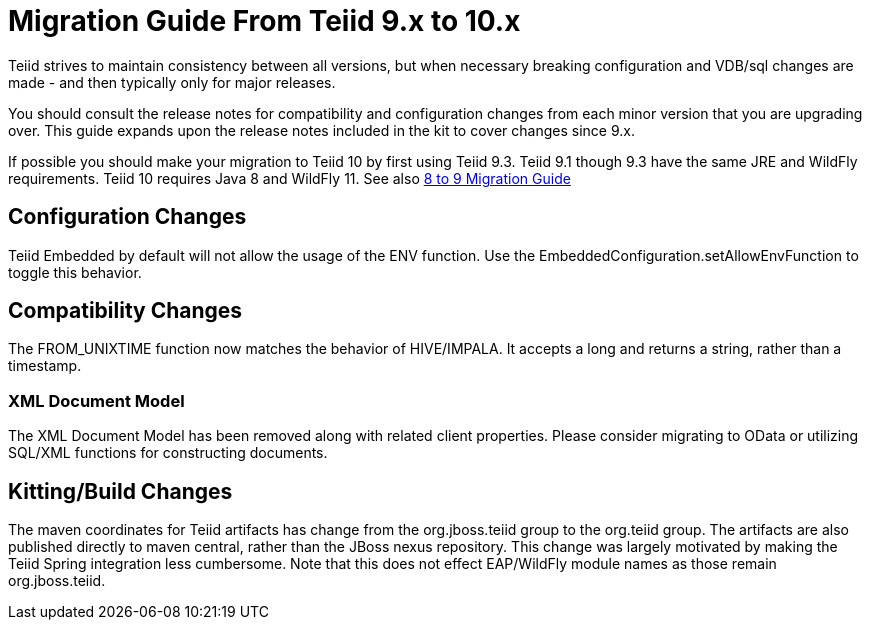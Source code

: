 
= Migration Guide From Teiid 9.x to 10.x

Teiid strives to maintain consistency between all versions, but when necessary breaking configuration and VDB/sql changes are made - and then typically only for major releases. 

You should consult the release notes for compatibility and configuration changes from each minor version that you are upgrading over.  This guide expands upon the release notes included in the kit to cover changes since 9.x.

If possible you should make your migration to Teiid 10 by first using Teiid 9.3.  Teiid 9.1 though 9.3 have the same JRE and WildFly requirements.  Teiid 10 requires Java 8 and WildFly 11.  See also link:Migration_Guide_From_Teiid_8.x.adoc[8 to 9 Migration Guide]

== Configuration Changes

Teiid Embedded by default will not allow the usage of the ENV function.  Use the EmbeddedConfiguration.setAllowEnvFunction to toggle this behavior.

== Compatibility Changes

The FROM_UNIXTIME function now matches the behavior of HIVE/IMPALA.  It accepts a long and returns a string, rather than a timestamp.

=== XML Document Model

The XML Document Model has been removed along with related client properties.  Please consider migrating to OData or utilizing SQL/XML functions for constructing documents.

== Kitting/Build Changes

The maven coordinates for Teiid artifacts has change from the org.jboss.teiid group to the org.teiid group.  The artifacts are also published directly to maven central, rather than the JBoss nexus repository.  This change was largely motivated by making the Teiid Spring integration less cumbersome.  Note that this does not effect EAP/WildFly module names as those remain org.jboss.teiid.
